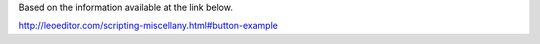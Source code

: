 Based on the information available at the link below.

http://leoeditor.com/scripting-miscellany.html#button-example
